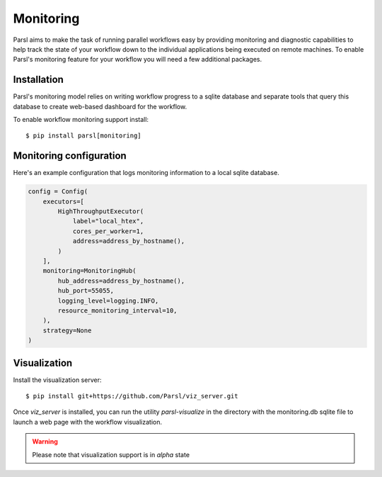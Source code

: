 Monitoring
==========

Parsl aims to make the task of running parallel workflows easy by providing monitoring and diagnostic
capabilities to help track the state of your workflow down to the individual applications being
executed on remote machines. To enable Parsl's monitoring feature for your workflow you will need
a few additional packages.

Installation
------------

Parsl's monitoring model relies on writing workflow progress to a sqlite database and separate tools
that query this database to create web-based dashboard for the workflow.

To enable workflow monitoring support install::

    $ pip install parsl[monitoring]

Monitoring configuration
------------------------

Here's an example configuration that logs monitoring information to a local sqlite database.

.. code-block:: python

    config = Config(
        executors=[
            HighThroughputExecutor(
                label="local_htex",
                cores_per_worker=1,
                address=address_by_hostname(),
            )
        ],
        monitoring=MonitoringHub(
            hub_address=address_by_hostname(),
            hub_port=55055,
            logging_level=logging.INFO,
            resource_monitoring_interval=10,
        ),
        strategy=None
    )



Visualization
-------------

Install the visualization server::

   $ pip install git+https://github.com/Parsl/viz_server.git

Once `viz_server` is installed, you can run the utility `parsl-visualize` in the directory with the
monitoring.db sqlite file to launch a web page with the workflow visualization.

.. warning:: Please note that visualization support is in `alpha` state
